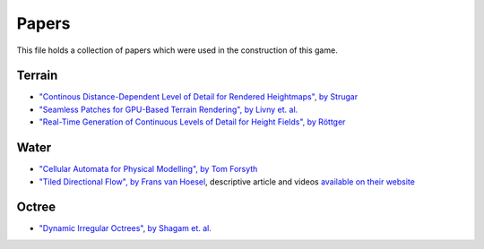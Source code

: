 Papers
======

This file holds a collection of papers which were used in the construction of
this game.

Terrain
-------

* `"Continous Distance-Dependent Level of Detail for Rendered Heightmaps", by Strugar
  <http://www.vertexasylum.com/downloads/cdlod/cdlod_latest.pdf>`_

* `"Seamless Patches for GPU-Based Terrain Rendering", by Livny et. al.
  <http://wscg.zcu.cz/wscg2007/Papers_2007/full/C43-full.pdf>`_

* `"Real-Time Generation of Continuous Levels of Detail for Height Fields",
  by Röttger <http://stereofx.org/#Papers>`_

Water
-----

* `"Cellular Automata for Physical Modelling", by Tom Forsyth
  <https://home.comcast.net/~tom_forsyth/papers/cellular_automata_for_physical_modelling.html>`_

* `"Tiled Directional Flow", by Frans van Hoesel
  <https://dl.acm.org/citation.cfm?id=2037738>`_, descriptive article and videos
  `available on their website
  <http://www.rug.nl/science-and-society/centre-for-information-technology/research/hpcv/publications/watershader/>`_

Octree
------

* `"Dynamic Irregular Octrees", by Shagam et. al.
  <http://web.archive.org/web/*/http://www.cs.nmsu.edu/CSWS/techRpt/2003-004.pdf>`_
